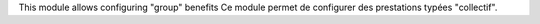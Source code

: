 This module allows configuring "group" benefits
Ce module permet de configurer des prestations typées "collectif".
